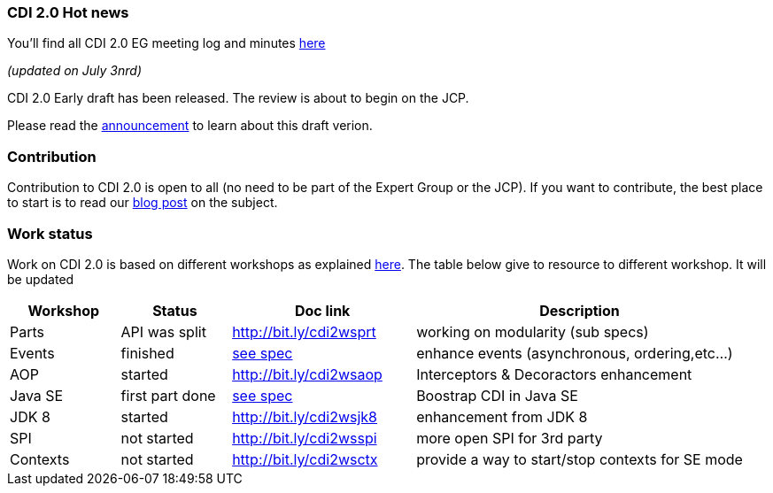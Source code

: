 === CDI 2.0 Hot news

You'll find all CDI 2.0 EG meeting log and minutes http://transcripts.jboss.org/meeting/irc.freenode.org/cdi-dev/index.html[here^]

_(updated on July 3nrd)_


CDI 2.0 Early draft has been released. The review is about to begin on the JCP.

Please read the  link:/news/2015/07/03/CDI-2_0-EDR1-released/[announcement] to learn about this draft verion.

=== Contribution

Contribution to CDI 2.0 is open to all (no need to be part of the Expert Group or the JCP). If you want to contribute, the best place to start is to read our link:/news/2014/08/26/CDI-20_needs_you/[blog post] on the subject.

=== Work status

Work on CDI 2.0 is based on different workshops as explained  link:/news/2014/10/06/CDI-20_working_method/[here^].
The table below give to resource to different workshop. It will be updated


[width="100%",cols="15,15,25,45",options="header"]
|===

|Workshop|Status |Doc link|Description

|Parts|API was split|http://bit.ly/cdi2wsprt|working on modularity (sub specs)

|Events|finished|link:https://docs.jboss.org/cdi/spec/2.0.EDR1/cdi-spec.html#events[see spec]|enhance events (asynchronous, ordering,etc...)

|AOP|started|http://bit.ly/cdi2wsaop|Interceptors & Decoractors enhancement

|Java SE|first part done|link:https://docs.jboss.org/cdi/spec/2.0.EDR1/cdi-spec.html#bootstrap-se[see spec^]|Boostrap CDI in Java SE

|JDK 8 |started|http://bit.ly/cdi2wsjk8|enhancement from JDK 8

|SPI |not started|http://bit.ly/cdi2wsspi|more open SPI for 3rd party

|Contexts |not started|http://bit.ly/cdi2wsctx|provide a way to start/stop contexts for SE mode


|===
